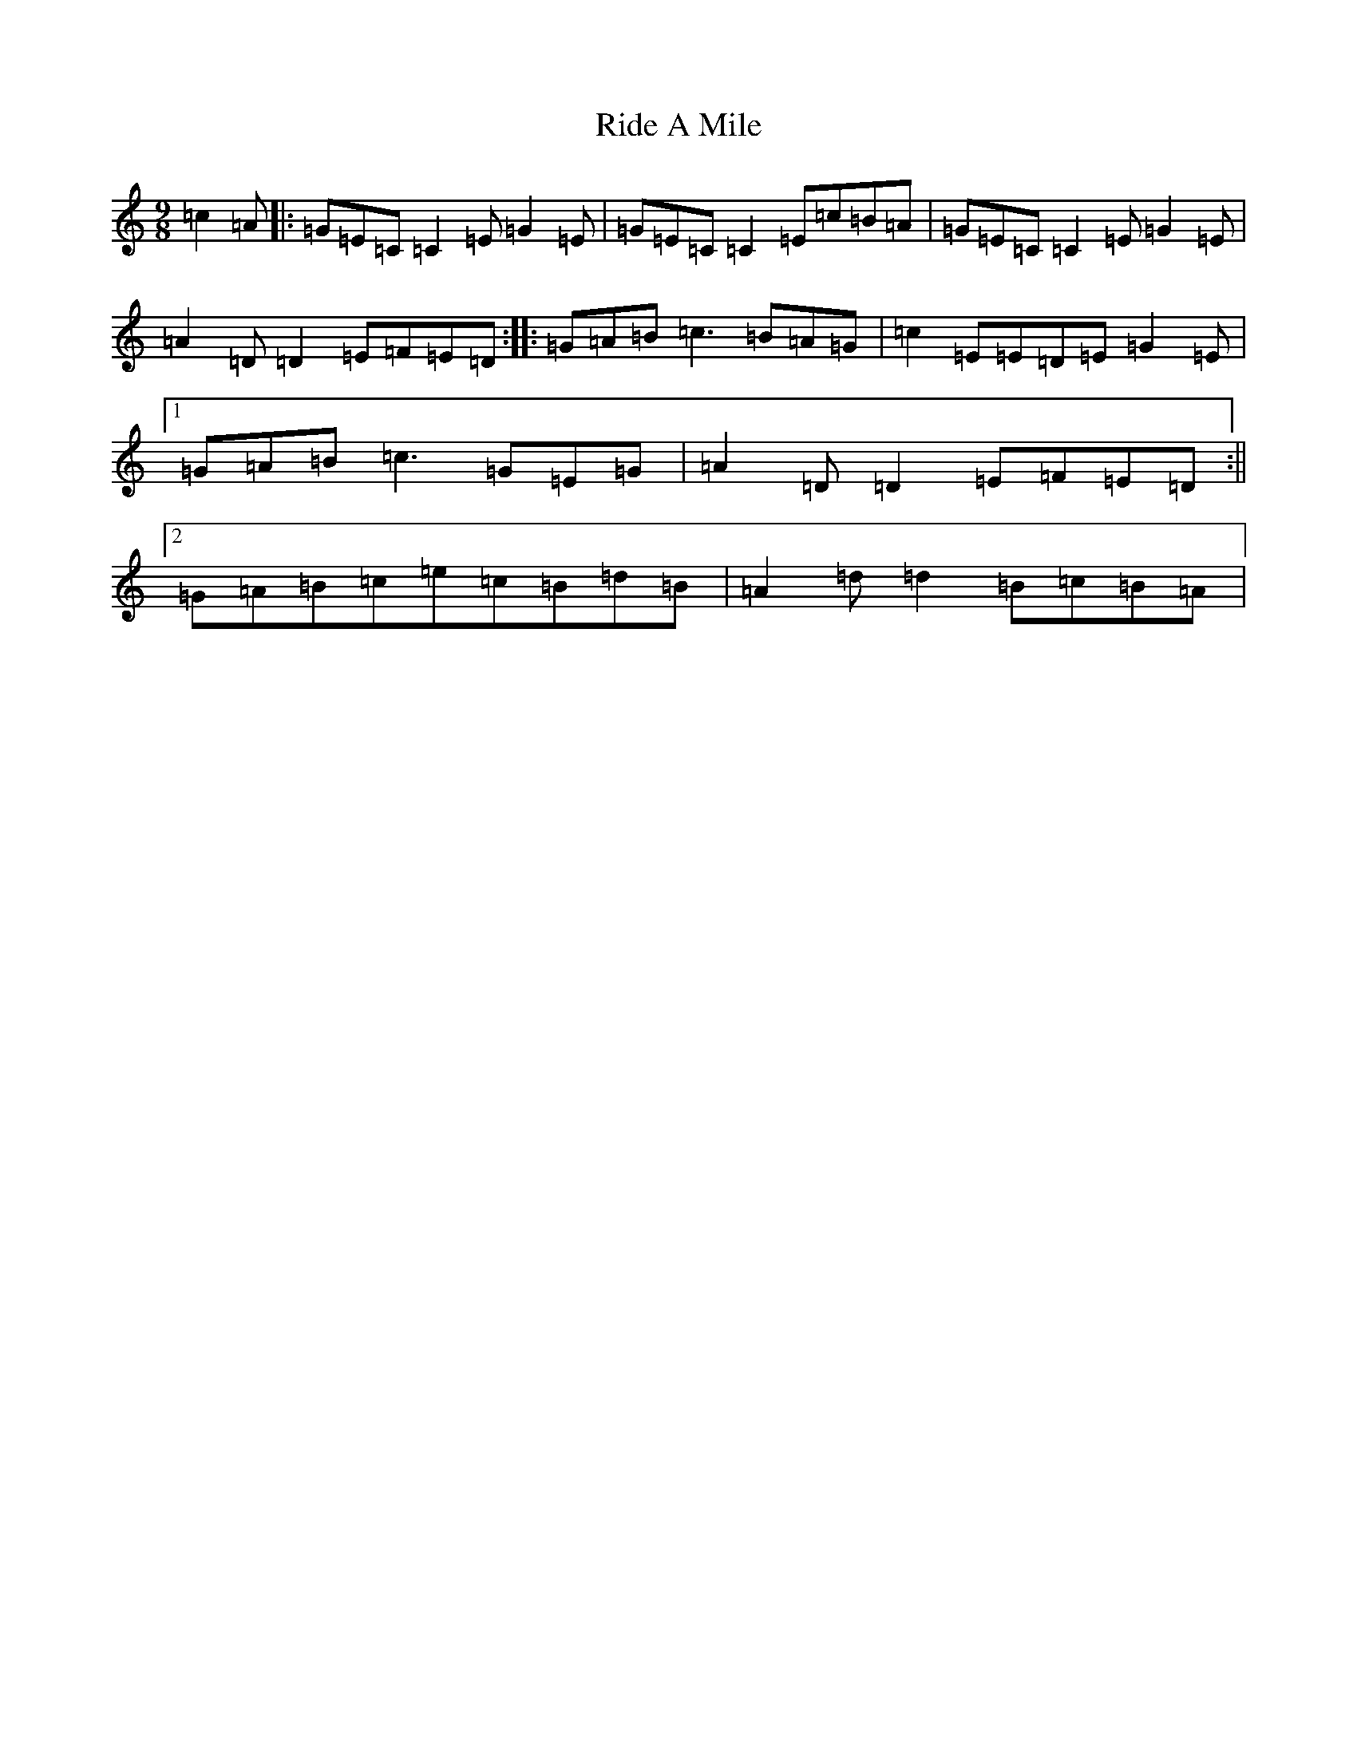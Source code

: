 X: 18118
T: Ride A Mile
S: https://thesession.org/tunes/4042#setting23952
Z: G Major
R: slip jig
M:9/8
L:1/8
K: C Major
=c2=A|:=G=E=C=C2=E=G2=E|=G=E=C=C2=E=c=B=A|=G=E=C=C2=E=G2=E|=A2=D=D2=E=F=E=D:||:=G=A=B=c3=B=A=G|=c2=E=E=D=E=G2=E|1=G=A=B=c3=G=E=G|=A2=D=D2=E=F=E=D:||2=G=A=B=c=e=c=B=d=B|=A2=d=d2=B=c=B=A|